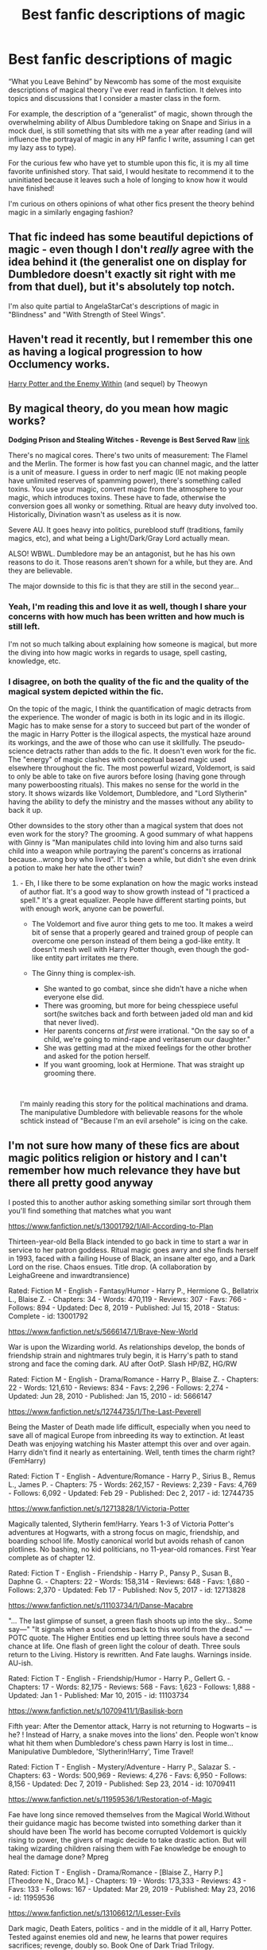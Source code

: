 #+TITLE: Best fanfic descriptions of magic

* Best fanfic descriptions of magic
:PROPERTIES:
:Author: MrKlortho
:Score: 18
:DateUnix: 1584336310.0
:DateShort: 2020-Mar-16
:FlairText: Discussion
:END:
“What you Leave Behind” by Newcomb has some of the most exquisite descriptions of magical theory I've ever read in fanfiction. It delves into topics and discussions that I consider a master class in the form.

For example, the description of a “generalist” of magic, shown through the overwhelming ability of Albus Dumbledore taking on Snape and Sirius in a mock duel, is still something that sits with me a year after reading (and will influence the portrayal of magic in any HP fanfic I write, assuming I can get my lazy ass to type).

For the curious few who have yet to stumble upon this fic, it is my all time favorite unfinished story. That said, I would hesitate to recommend it to the uninitiated because it leaves such a hole of longing to know how it would have finished!

I'm curious on others opinions of what other fics present the theory behind magic in a similarly engaging fashion?


** That fic indeed has some beautiful depictions of magic - even though I don't /really/ agree with the idea behind it (the generalist one on display for Dumbledore doesn't exactly sit right with me from that duel), but it's absolutely top notch.

I'm also quite partial to AngelaStarCat's descriptions of magic in "Blindness" and "With Strength of Steel Wings".
:PROPERTIES:
:Author: matgopack
:Score: 4
:DateUnix: 1584369695.0
:DateShort: 2020-Mar-16
:END:


** Haven't read it recently, but I remember this one as having a logical progression to how Occlumency works.

[[http://www.sugarquill.net/index.php?action=profile&id=1023][Harry Potter and the Enemy Within]] (and sequel) by Theowyn
:PROPERTIES:
:Author: JennaSayquah
:Score: 2
:DateUnix: 1584373860.0
:DateShort: 2020-Mar-16
:END:


** By magical theory, do you mean how magic works?

*Dodging Prison and Stealing Witches - Revenge is Best Served Raw* [[https://www.fanfiction.net/s/11574569/1/][link]]

There's no magical cores. There's two units of measurement: The Flamel and the Merlin. The former is how fast you can channel magic, and the latter is a unit of measure. I guess in order to nerf magic (IE not making people have unlimited reserves of spamming power), there's something called toxins. You use your magic, convert magic from the atmosphere to your magic, which introduces toxins. These have to fade, otherwise the conversion goes all wonky or something. Ritual are heavy duty involved too. Historically, Divination wasn't as useless as it is now.

Severe AU. It goes heavy into politics, pureblood stuff (traditions, family magics, etc), and what being a Light/Dark/Gray Lord actually mean.

ALSO! WBWL. Dumbledore may be an antagonist, but he has his own reasons to do it. Those reasons aren't shown for a while, but they are. And they are believable.

The major downside to this fic is that they are still in the second year...
:PROPERTIES:
:Author: Nyanmaru_San
:Score: 2
:DateUnix: 1584368383.0
:DateShort: 2020-Mar-16
:END:

*** Yeah, I'm reading this and love it as well, though I share your concerns with how much has been written and how much is still left.

I'm not so much talking about explaining how someone is magical, but more the diving into how magic works in regards to usage, spell casting, knowledge, etc.
:PROPERTIES:
:Author: MrKlortho
:Score: 1
:DateUnix: 1584374434.0
:DateShort: 2020-Mar-16
:END:


*** I disagree, on both the quality of the fic and the quality of the magical system depicted within the fic.

On the topic of the magic, I think the quantification of magic detracts from the experience. The wonder of magic is both in its logic and in its illogic. Magic has to make sense for a story to succeed but part of the wonder of the magic in Harry Potter is the illogical aspects, the mystical haze around its workings, and the awe of those who can use it skillfully. The pseudo-science detracts rather than adds to the fic. It doesn't even work for the fic. The "energy" of magic clashes with conceptual based magic used elsewhere throughout the fic. The most powerful wizard, Voldemort, is said to only be able to take on five aurors before losing (having gone through many powerboosting rituals). This makes no sense for the world in the story. It shows wizards like Voldemort, Dumbledore, and "Lord Slytherin" having the ability to defy the ministry and the masses without any ability to back it up.

Other downsides to the story other than a magical system that does not even work for the story? The grooming. A good summary of what happens with Ginny is "Man manipulates child into loving him and also turns said child into a weapon while portraying the parent's concerns as irrational because...wrong boy who lived". It's been a while, but didn't she even drink a potion to make her hate the other twin?
:PROPERTIES:
:Author: Impossible-Poetry
:Score: 1
:DateUnix: 1584421274.0
:DateShort: 2020-Mar-17
:END:

**** - Eh, I like there to be some explanation on how the magic works instead of author fiat. It's a good way to show growth instead of "I practiced a spell." It's a great equalizer. People have different starting points, but with enough work, anyone can be powerful.
- The Voldemort and five auror thing gets to me too. It makes a weird bit of sense that a properly geared and trained group of people can overcome one person instead of them being a god-like entity. It doesn't mesh well with Harry Potter though, even though the god-like entity part irritates me there.
- The Ginny thing is complex-ish.

  - She wanted to go combat, since she didn't have a niche when everyone else did.
  - There was grooming, but more for being chesspiece useful sort(he switches back and forth between jaded old man and kid that never lived).
  - Her parents concerns /at first/ were irrational. "On the say so of a child, we're going to mind-rape and veritaserum our daughter."
  - She was getting mad at the mixed feelings for the other brother and asked for the potion herself.
  - If you want grooming, look at Hermione. That was straight up grooming there.

​

I'm mainly reading this story for the political machinations and drama. The manipulative Dumbledore with believable reasons for the whole schtick instead of "Because I'm an evil arsehole" is icing on the cake.
:PROPERTIES:
:Author: Nyanmaru_San
:Score: 1
:DateUnix: 1584459086.0
:DateShort: 2020-Mar-17
:END:


** I'm not sure how many of these fics are about magic politics religion or history and I can't remember how much relevance they have but there all pretty good anyway

I posted this to another author asking something similar sort through them you'll find something that matches what you want

[[https://www.fanfiction.net/s/13001792/1/All-According-to-Plan]]

Thirteen-year-old Bella Black intended to go back in time to start a war in service to her patron goddess. Ritual magic goes awry and she finds herself in 1993, faced with a failing House of Black, an insane alter ego, and a Dark Lord on the rise. Chaos ensues. Title drop. (A collaboration by LeighaGreene and inwardtransience)

Rated: Fiction M - English - Fantasy/Humor - Harry P., Hermione G., Bellatrix L., Blaise Z. - Chapters: 34 - Words: 470,119 - Reviews: 307 - Favs: 766 - Follows: 894 - Updated: Dec 8, 2019 - Published: Jul 15, 2018 - Status: Complete - id: 13001792

[[https://www.fanfiction.net/s/5666147/1/Brave-New-World]]

War is upon the Wizarding world. As relationships develop, the bonds of friendship strain and nightmares truly begin, it is Harry's path to stand strong and face the coming dark. AU after OotP. Slash HP/BZ, HG/RW

Rated: Fiction M - English - Drama/Romance - Harry P., Blaise Z. - Chapters: 22 - Words: 121,610 - Reviews: 834 - Favs: 2,296 - Follows: 2,274 - Updated: Jun 28, 2010 - Published: Jan 15, 2010 - id: 5666147

[[https://www.fanfiction.net/s/12744735/1/The-Last-Peverell]]

Being the Master of Death made life difficult, especially when you need to save all of magical Europe from inbreeding its way to extinction. At least Death was enjoying watching his Master attempt this over and over again. Harry didn't find it nearly as entertaining. Well, tenth times the charm right? (FemHarry)

Rated: Fiction T - English - Adventure/Romance - Harry P., Sirius B., Remus L., James P. - Chapters: 75 - Words: 262,157 - Reviews: 2,239 - Favs: 4,769 - Follows: 6,092 - Updated: Feb 29 - Published: Dec 2, 2017 - id: 12744735

[[https://www.fanfiction.net/s/12713828/1/Victoria-Potter]]

Magically talented, Slytherin fem!Harry. Years 1-3 of Victoria Potter's adventures at Hogwarts, with a strong focus on magic, friendship, and boarding school life. Mostly canonical world but avoids rehash of canon plotlines. No bashing, no kid politicians, no 11-year-old romances. First Year complete as of chapter 12.

Rated: Fiction T - English - Friendship - Harry P., Pansy P., Susan B., Daphne G. - Chapters: 22 - Words: 158,314 - Reviews: 648 - Favs: 1,680 - Follows: 2,370 - Updated: Feb 17 - Published: Nov 5, 2017 - id: 12713828

[[https://www.fanfiction.net/s/11103734/1/Danse-Macabre]]

"... The last glimpse of sunset, a green flash shoots up into the sky... Some say---" "It signals when a soul comes back to this world from the dead." ---POTC quote. The Higher Entities end up letting three souls have a second chance at life. One flash of green light the colour of death. Three souls return to the Living. History is rewritten. And Fate laughs. Warnings inside. AU-ish.

Rated: Fiction T - English - Friendship/Humor - Harry P., Gellert G. - Chapters: 17 - Words: 82,175 - Reviews: 568 - Favs: 1,623 - Follows: 1,888 - Updated: Jan 1 - Published: Mar 10, 2015 - id: 11103734

[[https://www.fanfiction.net/s/10709411/1/Basilisk-born]]

Fifth year: After the Dementor attack, Harry is not returning to Hogwarts -- is he? ! Instead of Harry, a snake moves into the lions' den. People won't know what hit them when Dumbledore's chess pawn Harry is lost in time... Manipulative Dumbledore, 'Slytherin!Harry', Time Travel!

Rated: Fiction T - English - Mystery/Adventure - Harry P., Salazar S. - Chapters: 63 - Words: 500,969 - Reviews: 4,276 - Favs: 6,950 - Follows: 8,156 - Updated: Dec 7, 2019 - Published: Sep 23, 2014 - id: 10709411

[[https://www.fanfiction.net/s/11959536/1/Restoration-of-Magic]]

Fae have long since removed themselves from the Magical World.Without their guidance magic has become twisted into something darker than it should have been The world has become corrupted Voldemort is quickly rising to power, the givers of magic decide to take drastic action. But will taking wizarding children raising them with Fae knowledge be enough to heal the damage done? Mpreg

Rated: Fiction T - English - Drama/Romance - [Blaise Z., Harry P.] [Theodore N., Draco M.] - Chapters: 19 - Words: 173,333 - Reviews: 43 - Favs: 133 - Follows: 167 - Updated: Mar 29, 2019 - Published: May 23, 2016 - id: 11959536

[[https://www.fanfiction.net/s/13106612/1/Lesser-Evils]]

Dark magic, Death Eaters, politics - and in the middle of it all, Harry Potter. Tested against enemies old and new, he learns that power requires sacrifices; revenge, doubly so. Book One of Dark Triad Trilogy.

Rated: Fiction M - English - Drama - Harry P., Sirius B., Sturgis P., Mulciber - Chapters: 31 - Words: 263,351 - Reviews: 17 - Favs: 182 - Follows: 110 - Published: Oct 30, 2018 - Status: Complete - id: 13106612

[[https://www.fanfiction.net/s/8859591/1/Resolution]]

In 2013, Harry gets caught up in some powerful magic of questionable origins. Inadvertently, he drags an unsuspecting Blaise along with him back to the past. With a new identity, Harry tries to live the life that he was cheated out of by Fate, Dumbledore and Riddle. Time travel/Multi-house friendship.

Rated: Fiction T - English - Friendship - Harry P., Severus S., Blaise Z. - Chapters: 21 - Words: 111,344 - Reviews: 684 - Favs: 2,268 - Follows: 2,824 - Updated: May 31, 2018 - Published: Jan 1, 2013 - id: 8859591

[[https://www.fanfiction.net/s/8163784/1/The-Well-Groomed-Mind]]

On Halloween 1994, Harry learns his mind isn't his own. On Samhain morn, he vows to question everything. Armed with logic and an unlikely ally, Harry makes a last ditch bid to reclaim his life. The goal: survive at all costs.

Rated: Fiction T - English - Drama - Harry P. - Chapters: 30 - Words: 193,050 - Reviews: 4,226 - Favs: 9,775 - Follows: 10,791 - Updated: Dec 31, 2017 - Published: May 30, 2012 - id: 8163784

[[https://www.fanfiction.net/s/11160991/1/0800-Rent-A-Hero]]

Magic can solve all the Wizarding World's problems. What's that? A prophecy that insists on a person? Things not quite going your way? I know, lets use this here ritual to summon another! It'll be great! - An eighteen year old Harry is called upon to deal with another dimension's irksome Dark Lord issue. This displeases him. EWE - AU HBP

Rated: Fiction T - English - Drama/Adventure - Harry P. - Chapters: 21 - Words: 159,580 - Reviews: 3,677 - Favs: 10,581 - Follows: 12,404 - Updated: Dec 25, 2015 - Published: Apr 4, 2015 - id: 11160991

[[https://www.fanfiction.net/s/2345466/1/Dumbledore-s-Army]]

[COMPLETED] 6th Year. Harry distrusts Dumbledore, he transforms the DA in anticipation of the coming war. Ships! HPGW HGRW RLNT SSOC. Pranks and Humor, angst. OOTP Spoilers. Rated M for language, violence and mild sexual situations in later chapters.

Rated: Fiction M - English - Adventure/Angst - Harry P., Ginny W. - Chapters: 15 - Words: 198,481 - Reviews: 1,089 - Favs: 3,805 - Follows: 957 - Updated: May 1, 2005 - Published: Apr 11, 2005 - Status: Complete - id: 2345466
:PROPERTIES:
:Author: flitith12
:Score: 2
:DateUnix: 1584340004.0
:DateShort: 2020-Mar-16
:END:
